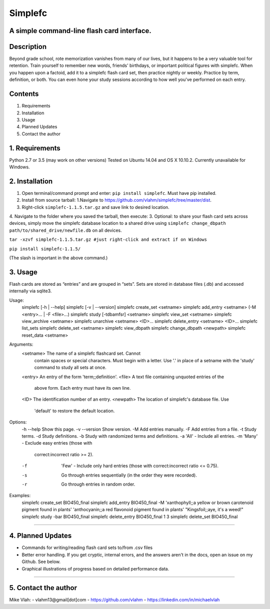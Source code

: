 **Simplefc**
============

A simple command-line flash card interface.
~~~~~~~~~~~~~~~~~~~~~~~~~~~~~~~~~~~~~~~~~~~

**Description**
~~~~~~~~~~~~~~~

Beyond grade school, rote memorization vanishes from many of our lives,
but it happens to be a very valuable tool for retention. Train yourself
to remember new words, friends' birthdays, or important political
figures with simplefc. When you happen upon a factoid, add it to a
simplefc flash card set, then practice nightly or weekly. Practice by
term, definition, or both. You can even hone your study sessions
according to how well you've performed on each entry.

**Contents**
~~~~~~~~~~~~

1. Requirements
2. Installation
3. Usage
4. Planned Updates
5. Contact the author

**1. Requirements**
~~~~~~~~~~~~~~~~~~~
Python 2.7 or 3.5 (may work on other versions)
Tested on Ubuntu 14.04 and OS X 10.10.2.
Currently unavailable for Windows.


**2. Installation**
~~~~~~~~~~~~~~~~~~~

1. Open terminal/command prompt and enter: ``pip install simplefc``.
   Must have pip installed.
2. Install from source tarball: 1.Navigate to
   https://github.com/vlahm/simplefc/tree/master/dist.
3. Right-click ``simplefc-1.1.5.tar.gz`` and save link to desired
   location.
4. Navigate to the folder where you saved the tarball, then execute:
3. Optional: to share your flash card sets across devices, simply move the simplefc database location to a shared drive using ``simplefc change_dbpath path/to/shared_drive/newfile.db`` on all devices.

``tar -xzvf simplefc-1.1.5.tar.gz #just right-click and extract if on Windows``

``pip install simplefc-1.1.5/``

(The slash is important in the above command.)

**3. Usage**
~~~~~~~~~~~~

Flash cards are stored as “entries” and are grouped in “sets”.
Sets are stored in database files (.db) and accessed internally via sqlite3.

::

Usage:
  simplefc [-h | --help]
  simplefc [-v | --version]
  simplefc create_set <setname>
  simplefc add_entry <setname> (-M <entry>... | -F <file>...)
  simplefc study [-tdbamfsr] <setname>
  simplefc view_set <setname>
  simplefc view_archive <setname>
  simplefc unarchive <setname> <ID>...
  simplefc delete_entry <setname> <ID>...
  simplefc list_sets
  simplefc delete_set <setname>
  simplefc view_dbpath
  simplefc change_dbpath <newpath>
  simplefc reset_data <setname>

Arguments:
  <setname>      The name of a simplefc flashcard set. Cannot 
                 contain spaces or special characters. Must begin 
                 with a letter. Use '.' in place of a setname with 
                 the 'study' command to study all sets at once.
  <entry>        An entry of the form 'term;;definition'.
  <file>         A text file containing unquoted entries of the 
                 above form. Each entry must have its own line.
  <ID>           The identification number of an entry.
  <newpath>      The location of simplefc's database file. Use 
                 'default' to restore the default location.

Options:
  -h --help      Show this page.
  -v --version   Show version.
  -M             Add entries manually.
  -F             Add entries from a file.
  -t             Study terms.
  -d             Study definitions.
  -b             Study with randomized terms and definitions.
  -a             'All' - Include all entries.
  -m             'Many' - Exclude easy entries (those with 
                 correct:incorrect ratio >= 2). 
  -f             'Few' - Include only hard entries (those with 
                 correct:incorrect ratio <= 0.75).
  -s             Go through entries sequentially (in the order 
                 they were recorded).
  -r             Go through entries in random order.


Examples:
  simplefc create_set BIO450_final
  simplefc add_entry BIO450_final -M 'xanthophyll;;a yellow or brown carotenoid pigment found in plants' 'anthocyanin;;a red flavonoid pigment found in plants' "Kingsfoil;;aye, it's a weed!"
  simplefc study -bar BIO450_final
  simplefc delete_entry BIO450_final 1 3
  simplefc delete_set BIO450_final

--------------

**4. Planned Updates**
~~~~~~~~~~~~~~~~~~~~~~

-  Commands for writing/reading flash card sets to/from .csv files
-  Better error handling. If you get cryptic, internal errors, and the
   answers aren't in the docs, open an issue on my Github. See below.
-  Graphical illustrations of progress based on detailed performance data.

--------------

**5. Contact the author**
~~~~~~~~~~~~~~~~~~~~~~~~~

Mike Vlah:
-  vlahm13@gmail[dot]com
-  https://github.com/vlahm
-  https://linkedin.com/in/michaelvlah
